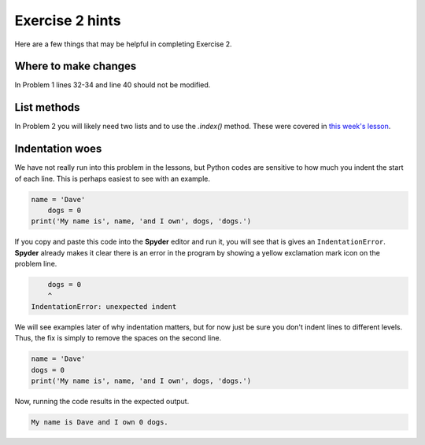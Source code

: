 Exercise 2 hints
================

Here are a few things that may be helpful in completing Exercise 2.

Where to make changes
---------------------

In Problem 1 lines 32-34 and line 40 should not be modified.

List methods
------------

In Problem 2 you will likely need two lists and to use the `.index()` method.
These were covered in `this week's lesson <python-basic-elements.html#the-concept-of-objects>`__.

Indentation woes
----------------

We have not really run into this problem in the lessons, but Python codes are sensitive to how much you indent the start of each line.
This is perhaps easiest to see with an example.

.. code:: python

    name = 'Dave'
        dogs = 0
    print('My name is', name, 'and I own', dogs, 'dogs.')

If you copy and paste this code into the **Spyder** editor and run it, you will see that is gives an ``IndentationError``.
**Spyder** already makes it clear there is an error in the program by showing a yellow exclamation mark icon on the problem line.

.. code:: python

        dogs = 0
        ^
    IndentationError: unexpected indent

We will see examples later of why indentation matters, but for now just be sure you don't indent lines to different levels.
Thus, the fix is simply to remove the spaces on the second line.

.. code:: python

    name = 'Dave'
    dogs = 0
    print('My name is', name, 'and I own', dogs, 'dogs.')

Now, running the code results in the expected output.

.. code:: python

    My name is Dave and I own 0 dogs.
